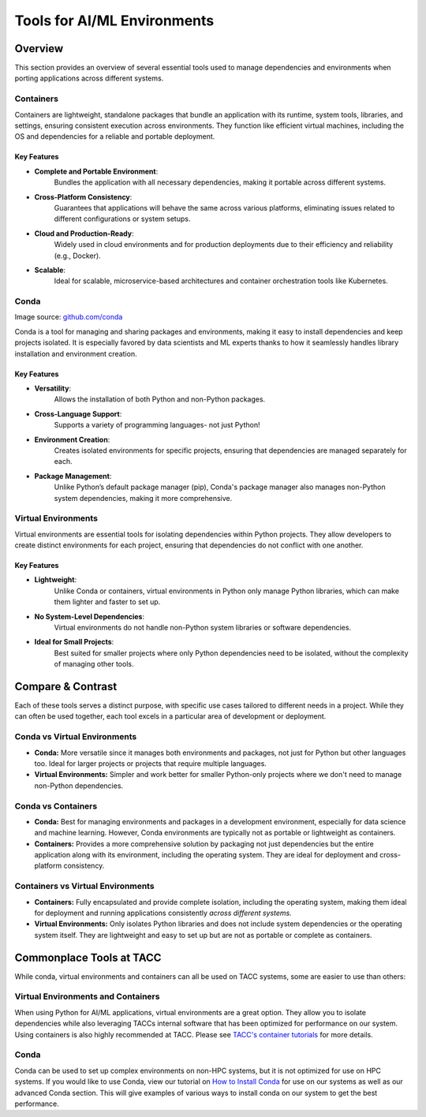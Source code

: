 Tools for AI/ML Environments
############################

Overview
========

This section provides an overview of several essential tools used to manage dependencies and environments when porting applications across different systems.

Containers
----------

Containers are lightweight, standalone packages that bundle an application with its runtime, system tools, libraries, and settings, ensuring consistent execution across environments. They function like efficient virtual machines, including the OS and dependencies for a reliable and portable deployment.


**Key Features**  
^^^^^^^^^^^^^^^^  
* **Complete and Portable Environment**: 
   Bundles the application with all necessary dependencies, making it portable across different systems.
* **Cross-Platform Consistency**: 
   Guarantees that applications will behave the same across various platforms, eliminating issues related to different configurations or system setups.
* **Cloud and Production-Ready**: 
   Widely used in cloud environments and for production deployments due to their efficiency and reliability (e.g., Docker).
* **Scalable**: 
   Ideal for scalable, microservice-based architectures and container orchestration tools like Kubernetes.


.. image:: https://containers-at-tacc.readthedocs.io/en/latest/_images/arch_container.png
   :alt: Applications isolated by containers.
   :width: 500px
   :align: center


Conda
-----

.. image:: images/Conda_logo.svg
   :align: center

Image source: `github.com/conda <https://github.com/conda>`_

Conda is a tool for managing and sharing packages and environments, making it easy to install dependencies and keep projects isolated. It is especially favored by data scientists and ML experts thanks to how it seamlessly handles library installation and environment creation.

**Key Features**  
^^^^^^^^^^^^^^^^  
* **Versatility**: 
   Allows the installation of both Python and non-Python packages.
* **Cross-Language Support**: 
   Supports a variety of programming languages- not just Python!
* **Environment Creation**: 
   Creates isolated environments for specific projects, ensuring that dependencies are managed separately for each.
* **Package Management**: 
   Unlike Python’s default package manager (pip), Conda's package manager also manages non-Python system dependencies, making it more comprehensive.


Virtual Environments
--------------------

Virtual environments are essential tools for isolating dependencies within Python projects. They allow developers to create distinct environments for each project, ensuring that dependencies do not conflict with one another.

**Key Features**  
^^^^^^^^^^^^^^^^  
* **Lightweight**: 
   Unlike Conda or containers, virtual environments in Python only manage Python libraries, which can make them lighter and faster to set up.
* **No System-Level Dependencies**: 
   Virtual environments do not handle non-Python system libraries or software dependencies.
* **Ideal for Small Projects**: 
   Best suited for smaller projects where only Python dependencies need to be isolated, without the complexity of managing other tools.

Compare & Contrast
==================

Each of these tools serves a distinct purpose, with specific use cases tailored to different needs in a project. While they can often be used together, each tool excels in a particular area of development or deployment.


Conda vs Virtual Environments
-----------------------------
* **Conda:** More versatile since it manages both environments and packages, not just for Python but other languages too. Ideal for larger projects or projects that require multiple languages. 
* **Virtual Environments:** Simpler and work better for smaller Python-only projects where we don't need to manage non-Python dependencies.

Conda vs Containers
-------------------
* **Conda:** Best for managing environments and packages in a development environment, especially for data science and machine learning. However, Conda environments are typically not as portable or lightweight as containers.
* **Containers:** Provides a more comprehensive solution by packaging not just dependencies but the entire application along with its environment, including the operating system. They are ideal for deployment and cross-platform consistency.

Containers vs Virtual Environments
----------------------------------
* **Containers:** Fully encapsulated and provide complete isolation, including the operating system, making them ideal for deployment and running applications consistently *across different systems.*
* **Virtual Environments:** Only isolates Python libraries and does not include system dependencies or the operating system itself. They are lightweight and easy to set up but are not as portable or complete as containers.

Commonplace Tools at TACC
=========================

While conda, virtual environments and containers can all be used on TACC systems, some are easier to use than others:

Virtual Environments and Containers 
-----------------------------------

When using Python for AI/ML applications, virtual environments are a great option. They allow you to isolate dependencies while also leveraging TACCs internal software that has been optimized for performance on our system.
Using containers is also highly recommended at TACC.  Please see `TACC's container tutorials <https://containers-at-tacc.readthedocs.io/en/latest/>`_ for more details. 

Conda
-----

Conda can be used to set up complex environments on non-HPC systems, but it is not optimized for use on HPC systems. If you would like to use Conda, view our tutorial on `How to Install Conda <\ai_environments_at_tacc\docs\getting_starting_section\How to Install Conda.rst>`_ for use on our systems as well as our advanced Conda section.  
This will give examples of various ways to install conda on our system to get the best performance. 
